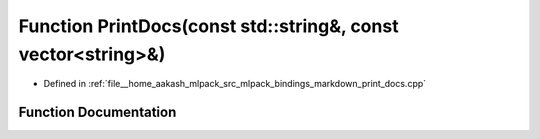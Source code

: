 .. _exhale_function_print__docs_8cpp_1a0fc09b30777c67aad4a63dc310b6b27c:

Function PrintDocs(const std::string&, const vector<string>&)
=============================================================

- Defined in :ref:`file__home_aakash_mlpack_src_mlpack_bindings_markdown_print_docs.cpp`


Function Documentation
----------------------


.. doxygenfunction:: PrintDocs(const std::string&, const vector<string>&)

